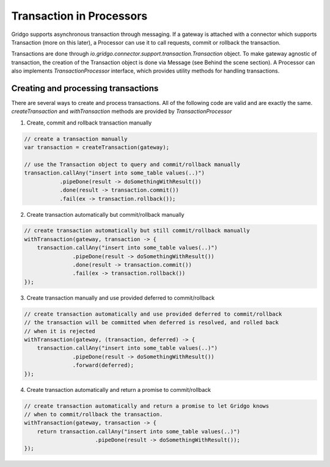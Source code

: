Transaction in Processors
=========================

Gridgo supports asynchronous transaction through messaging. If a gateway is attached with a connector which supports Transaction (more on this later), a Processor can use it to call requests, commit or rollback the transaction.

Transactions are done through `io.gridgo.connector.support.transaction.Transaction` object. To make gateway agnostic of transaction, the creation of the Transaction object is done via Message (see Behind the scene section). A Processor can also implements `TransactionProcessor` interface, which provides utility methods for handling transactions.

Creating and processing transactions
------------------------------------

There are several ways to create and process transactions. All of the following code are valid and are exactly the same. `createTransaction` and `withTransaction` methods are provided by `TransactionProcessor`

1. Create, commit and rollback transaction manually

.. code-block:: java

    // create a transaction manually
    var transaction = createTransaction(gateway);
    
    // use the Transaction object to query and commit/rollback manually
    transaction.callAny("insert into some_table values(..)")
               .pipeDone(result -> doSomethingWithResult())
               .done(result -> transaction.commit())
               .fail(ex -> transaction.rollback());

2. Create transaction automatically but commit/rollback manually

.. code-block:: java 
    
    // create transaction automatically but still commit/rollback manually
    withTransaction(gateway, transaction -> {
        transaction.callAny("insert into some_table values(..)")
                   .pipeDone(result -> doSomethingWithResult())
                   .done(result -> transaction.commit())
                   .fail(ex -> transaction.rollback())
    });    

3. Create transaction manually and use provided deferred to commit/rollback

.. code-block:: java 
    
    // create transaction automatically and use provided deferred to commit/rollback
    // the transaction will be committed when deferred is resolved, and rolled back
    // when it is rejected
    withTransaction(gateway, (transaction, deferred) -> {
        transaction.callAny("insert into some_table values(..)")
                   .pipeDone(result -> doSomethingWithResult())
                   .forward(deferred);
    });    

4. Create transaction automatically and return a promise to commit/rollback

.. code-block:: java 
    
    // create transaction automatically and return a promise to let Gridgo knows
    // when to commit/rollback the transaction. 
    withTransaction(gateway, transaction -> {
        return transaction.callAny("insert into some_table values(..)")
                          .pipeDone(result -> doSomethingWithResult());
    });    

